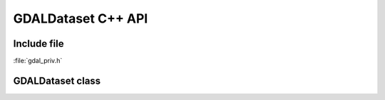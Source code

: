 ..
   The documentation displayed on this page is automatically generated from
   Doxygen comments using the Breathe extension. Edits to the documentation
   can be made by making changes in the appropriate .cpp files.

.. _gdaldataset_cpp:

================================================================================
GDALDataset C++ API
================================================================================

Include file
------------

:file:`gdal_priv.h`

GDALDataset class
-----------------

.. doxygenclass:: GDALDataset
   :project: api
   :members:
